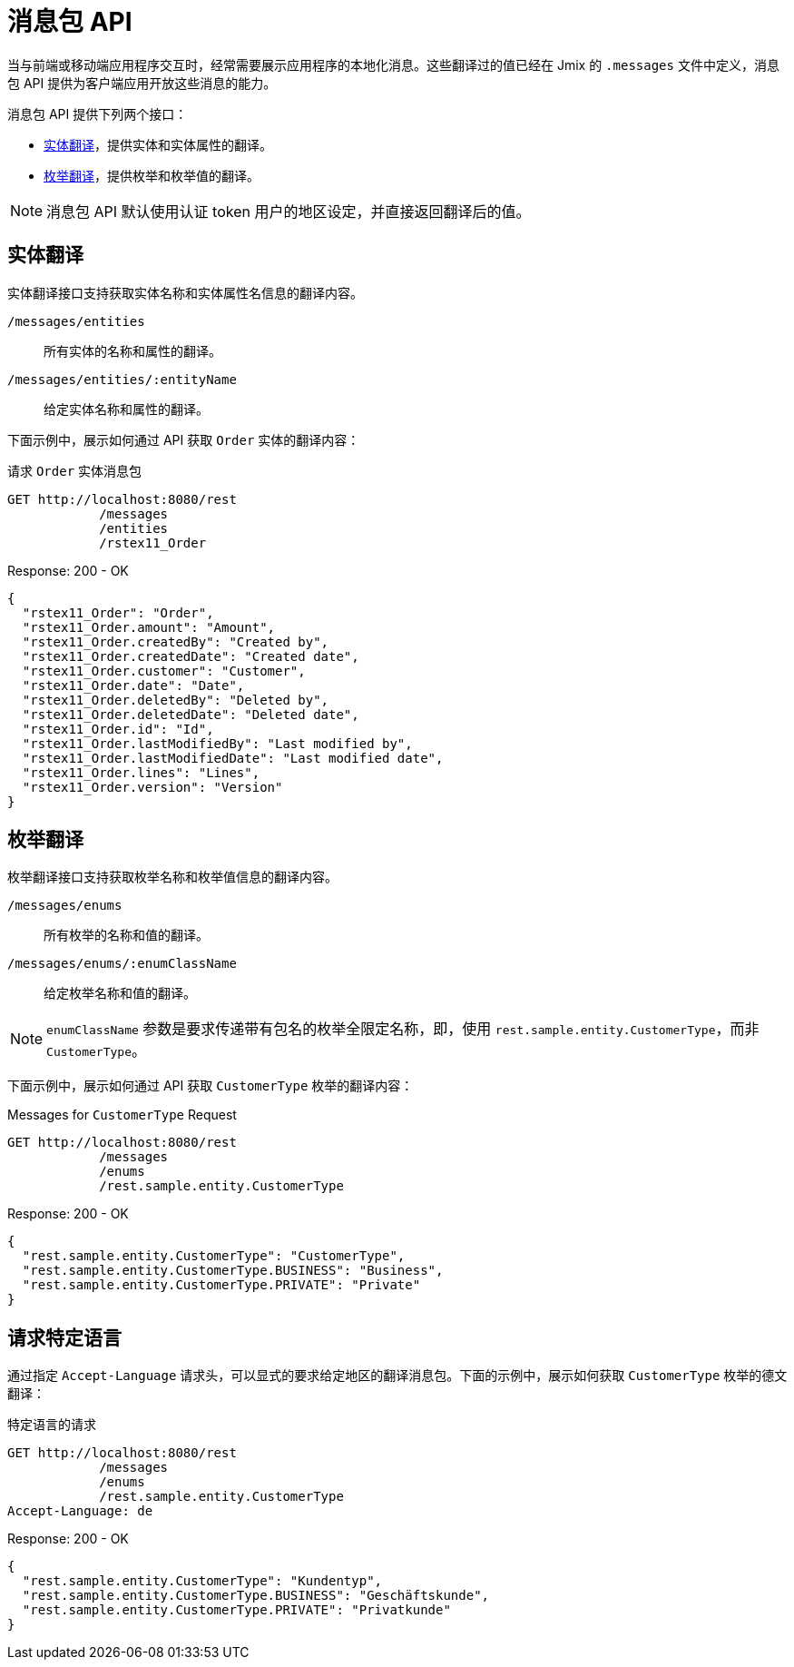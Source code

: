 = 消息包 API

当与前端或移动端应用程序交互时，经常需要展示应用程序的本地化消息。这些翻译过的值已经在 Jmix 的 `.messages` 文件中定义，消息包 API 提供为客户端应用开放这些消息的能力。

消息包 API 提供下列两个接口：

* <<entity-translations>>，提供实体和实体属性的翻译。
* <<enum-translations>>，提供枚举和枚举值的翻译。

NOTE: 消息包 API 默认使用认证 token 用户的地区设定，并直接返回翻译后的值。

[[entity-translations]]
== 实体翻译

实体翻译接口支持获取实体名称和实体属性名信息的翻译内容。

`/messages/entities`:: 所有实体的名称和属性的翻译。
`/messages/entities/:entityName`:: 给定实体名称和属性的翻译。


下面示例中，展示如何通过 API 获取 `Order` 实体的翻译内容：

[source, http request]
.请求 `Order` 实体消息包
----
GET http://localhost:8080/rest
            /messages
            /entities
            /rstex11_Order
----

[source,json]
.Response: 200 - OK
----

{
  "rstex11_Order": "Order",
  "rstex11_Order.amount": "Amount",
  "rstex11_Order.createdBy": "Created by",
  "rstex11_Order.createdDate": "Created date",
  "rstex11_Order.customer": "Customer",
  "rstex11_Order.date": "Date",
  "rstex11_Order.deletedBy": "Deleted by",
  "rstex11_Order.deletedDate": "Deleted date",
  "rstex11_Order.id": "Id",
  "rstex11_Order.lastModifiedBy": "Last modified by",
  "rstex11_Order.lastModifiedDate": "Last modified date",
  "rstex11_Order.lines": "Lines",
  "rstex11_Order.version": "Version"
}
----

[[enum-translations]]
== 枚举翻译

枚举翻译接口支持获取枚举名称和枚举值信息的翻译内容。

`/messages/enums`:: 所有枚举的名称和值的翻译。
`/messages/enums/:enumClassName`:: 给定枚举名称和值的翻译。

NOTE: `enumClassName` 参数是要求传递带有包名的枚举全限定名称，即，使用 `rest.sample.entity.CustomerType`，而非 `CustomerType`。

下面示例中，展示如何通过 API 获取 `CustomerType` 枚举的翻译内容：

[source, http request]
.Messages for `CustomerType` Request
----
GET http://localhost:8080/rest
            /messages
            /enums
            /rest.sample.entity.CustomerType
----

[source,json]
.Response: 200 - OK
----
{
  "rest.sample.entity.CustomerType": "CustomerType",
  "rest.sample.entity.CustomerType.BUSINESS": "Business",
  "rest.sample.entity.CustomerType.PRIVATE": "Private"
}
----

[[request-specific-languages]]
== 请求特定语言

通过指定 `Accept-Language` 请求头，可以显式的要求给定地区的翻译消息包。下面的示例中，展示如何获取 `CustomerType` 枚举的德文翻译：

[source, http request]
.特定语言的请求
----
GET http://localhost:8080/rest
            /messages
            /enums
            /rest.sample.entity.CustomerType
Accept-Language: de
----

[source,json]
.Response: 200 - OK
----
{
  "rest.sample.entity.CustomerType": "Kundentyp",
  "rest.sample.entity.CustomerType.BUSINESS": "Geschäftskunde",
  "rest.sample.entity.CustomerType.PRIVATE": "Privatkunde"
}
----
